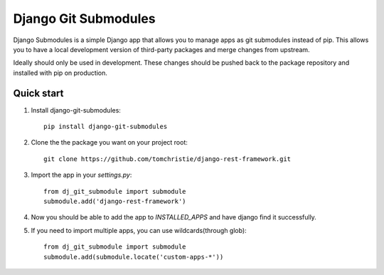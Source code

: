 =====
Django Git Submodules
=====

Django Submodules is a simple Django app that allows you
to manage apps as git submodules instead of pip.
This allows you to have a local development version of
third-party packages and merge changes from upstream.

Ideally should only be used in development.
These changes should be pushed back to the package repository
and installed with pip on production.

Quick start
-----------
1. Install django-git-submodules::

    pip install django-git-submodules

2. Clone the the package you want on your project root::

    git clone https://github.com/tomchristie/django-rest-framework.git

3. Import the app in your `settings.py`::

    from dj_git_submodule import submodule
    submodule.add('django-rest-framework')

4. Now you should be able to add the app to `INSTALLED_APPS` and have django find it successfully.

5. If you need to import multiple apps, you can use wildcards(through glob)::

    from dj_git_submodule import submodule
    submodule.add(submodule.locate('custom-apps-*'))
